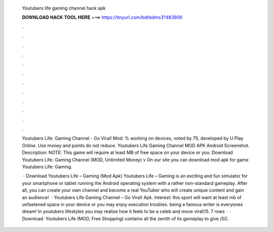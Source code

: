   Youtubers life gaming channel hack apk
  
  
  
  𝐃𝐎𝐖𝐍𝐋𝐎𝐀𝐃 𝐇𝐀𝐂𝐊 𝐓𝐎𝐎𝐋 𝐇𝐄𝐑𝐄 ===> https://tinyurl.com/bdhkdms3?483806
  
  
  
  .
  
  
  
  .
  
  
  
  .
  
  
  
  .
  
  
  
  .
  
  
  
  .
  
  
  
  .
  
  
  
  .
  
  
  
  .
  
  
  
  .
  
  
  
  .
  
  
  
  .
  
  Youtubers Life: Gaming Channel - Go Viral! Mod: % working on devices, voted by 75, developed by U Play Online. Use money and points do not reduce. Youtubers Life Gaming Channel MOD APK Android Screenshot. Description: NOTE: This game will require at least MB of free space on your device or you. Download Youtubers Life: Gaming Channel (MOD, Unlimited Money) v On our site you can download mod apk for game Youtubers Life: Gaming.
  
   · Download Youtubers Life – Gaming (Mod Apk) Youtubers Life – Gaming is an exciting and fun simulator for your smartphone or tablet running the Android operating system with a rather non-standard gameplay. After all, you can create your own channel and become a real YouTuber who will create unique content and gain an audience!  · Youtubers Life Gaming Channel – Go Viral! Apk. Interest: this sport will want at least mb of unfastened space in your device or you may enjoy execution troubles. being a famous writer is everyones dream! In youtubers lifestyles you may realize how it feels to be a celeb and move viral!/5. 7 rows ·  · Download. Youtubers Life (MOD, Free Shopping) contains all the zenith of its gameplay to give /5().
